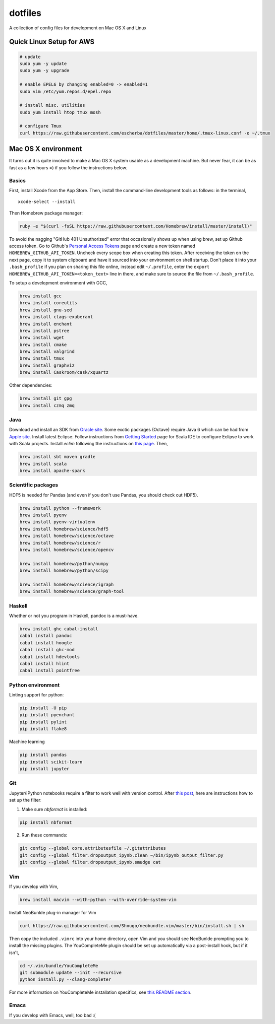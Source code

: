 dotfiles
========

A collection of config files for development on Mac OS X and Linux

Quick Linux Setup for AWS
-------------------------

.. code-block:: bash

    # update
    sudo yum -y update
    sudo yum -y upgrade

    # enable EPEL6 by changing enabled=0 -> enabled=1
    sudo vim /etc/yum.repos.d/epel.repo

    # install misc. utilities
    sudo yum install htop tmux mosh

    # configure Tmux
    curl https://raw.githubusercontent.com/escherba/dotfiles/master/home/.tmux-linux.conf -o ~/.tmux


Mac OS X environment
--------------------

It turns out it is quite involved to make a Mac OS X system usable as a
development machine. But never fear, it can be as fast as a few hours =)
if you follow the instructions below.

Basics
~~~~~~

First, install Xcode from the App Store. Then, install the
command-line development tools as follows: in the terminal,

::

    xcode-select --install

Then Homebrew package manager:

.. code-block:: bash

    ruby -e "$(curl -fsSL https://raw.githubusercontent.com/Homebrew/install/master/install)"

To avoid the nagging "GitHub 401 Unauthorized" error that occasionally
shows up when using brew, set up Github access token. Go to Github's
`Personal Access Tokens <http://github.com/settings/tokens>`__ page and
create a new token named ``HOMEBREW_GITHUB_API_TOKEN``. Uncheck every
scope box when creating this token. After receiving the token on the
next page, copy it to system clipboard and have it sourced into your
environment on shell startup. Don't place it into your ``.bash_profile``
if you plan on sharing this file online, instead edit ``~/.profile``,
enter the ``export HOMEBREW_GITHUB_API_TOKEN=<token_text>`` line in
there, and make sure to source the file from ``~/.bash_profile``.

To setup a development environment with GCC,

.. code-block:: bash

    brew install gcc
    brew install coreutils
    brew install gnu-sed
    brew install ctags-exuberant
    brew install enchant
    brew install pstree
    brew install wget
    brew install cmake
    brew install valgrind
    brew install tmux
    brew install graphviz
    brew install Caskroom/cask/xquartz

Other dependencies:

.. code-block:: bash

    brew install git gpg
    brew install czmq zmq

Java
~~~~

Download and install an SDK from `Oracle site <http://www.oracle.com/technetwork/java/javase/downloads/index.html>`_. Some exotic packages (Octave) require Java 6 which can be had from `Apple site <https://support.apple.com/kb/DL1572>`_. Install latest Eclipse. Follow instructions from `Getting Started <http://scala-ide.org/docs/user/gettingstarted.html>`_ page for Scala IDE to configure Eclipse to work with Scala projects. Install `eclim` following the instructions on `this page <http://eclim.org/install.html>`_. Then,


.. code-block:: bash

    brew install sbt maven gradle
    brew install scala
    brew install apache-spark


Scientific packages
~~~~~~~~~~~~~~~~~~~

HDF5 is needed for Pandas (and even if you don't use Pandas, you should
check out HDF5).

.. code-block:: bash

    brew install python --framework
    brew install pyenv
    brew install pyenv-virtualenv
    brew install homebrew/science/hdf5
    brew install homebrew/science/octave
    brew install homebrew/science/r
    brew install homebrew/science/opencv

    brew install homebrew/python/numpy
    brew install homebrew/python/scipy

    brew install homebrew/science/igraph
    brew install homebrew/science/graph-tool

Haskell
~~~~~~~

Whether or not you program in Haskell, pandoc is a must-have.

.. code-block:: bash

    brew install ghc cabal-install
    cabal install pandoc
    cabal install hoogle
    cabal install ghc-mod
    cabal install hdevtools
    cabal install hlint
    cabal install pointfree

Python environment
~~~~~~~~~~~~~~~~~~

Linting support for python:

.. code-block:: bash

    pip install -U pip
    pip install pyenchant
    pip install pylint
    pip install flake8

Machine learning

.. code-block:: bash

    pip install pandas
    pip install scikit-learn
    pip install jupyter


Git
~~~

Jupyter/IPython notebooks require a filter to work well with version control. After `this post <http://stackoverflow.com/a/20844506/597371>`_, here are instructions how to set up the filter:

1. Make sure `nbformat` is installed:

.. code-block:: bash

    pip install nbformat

2. Run these commands:

.. code-block:: bash

    git config --global core.attributesfile ~/.gitattributes
    git config --global filter.dropoutput_ipynb.clean ~/bin/ipynb_output_filter.py
    git config --global filter.dropoutput_ipynb.smudge cat

Vim
~~~

If you develop with Vim,

.. code-block:: bash

    brew install macvim --with-python --with-override-system-vim

Install NeoBunlde plug-in manager for Vim

.. code-block:: bash

    curl https://raw.githubusercontent.com/Shougo/neobundle.vim/master/bin/install.sh | sh

Then copy the included ``.vimrc`` into your home directory, open Vim and
you should see NeoBunlde prompting you to install the missing plugins.
The YouCompleteMe plugin should be set up automatically via a post-install hook,
but if it isn't,

.. code-block:: bash

    cd ~/.vim/bundle/YouCompleteMe
    git submodule update --init --recursive
    python install.py --clang-completer

For more information on YouCompleteMe installation specifics, see `this README section <https://github.com/Valloric/YouCompleteMe#mac-os-x>`__.

Emacs
~~~~~

If you develop with Emacs, well, too bad :(
